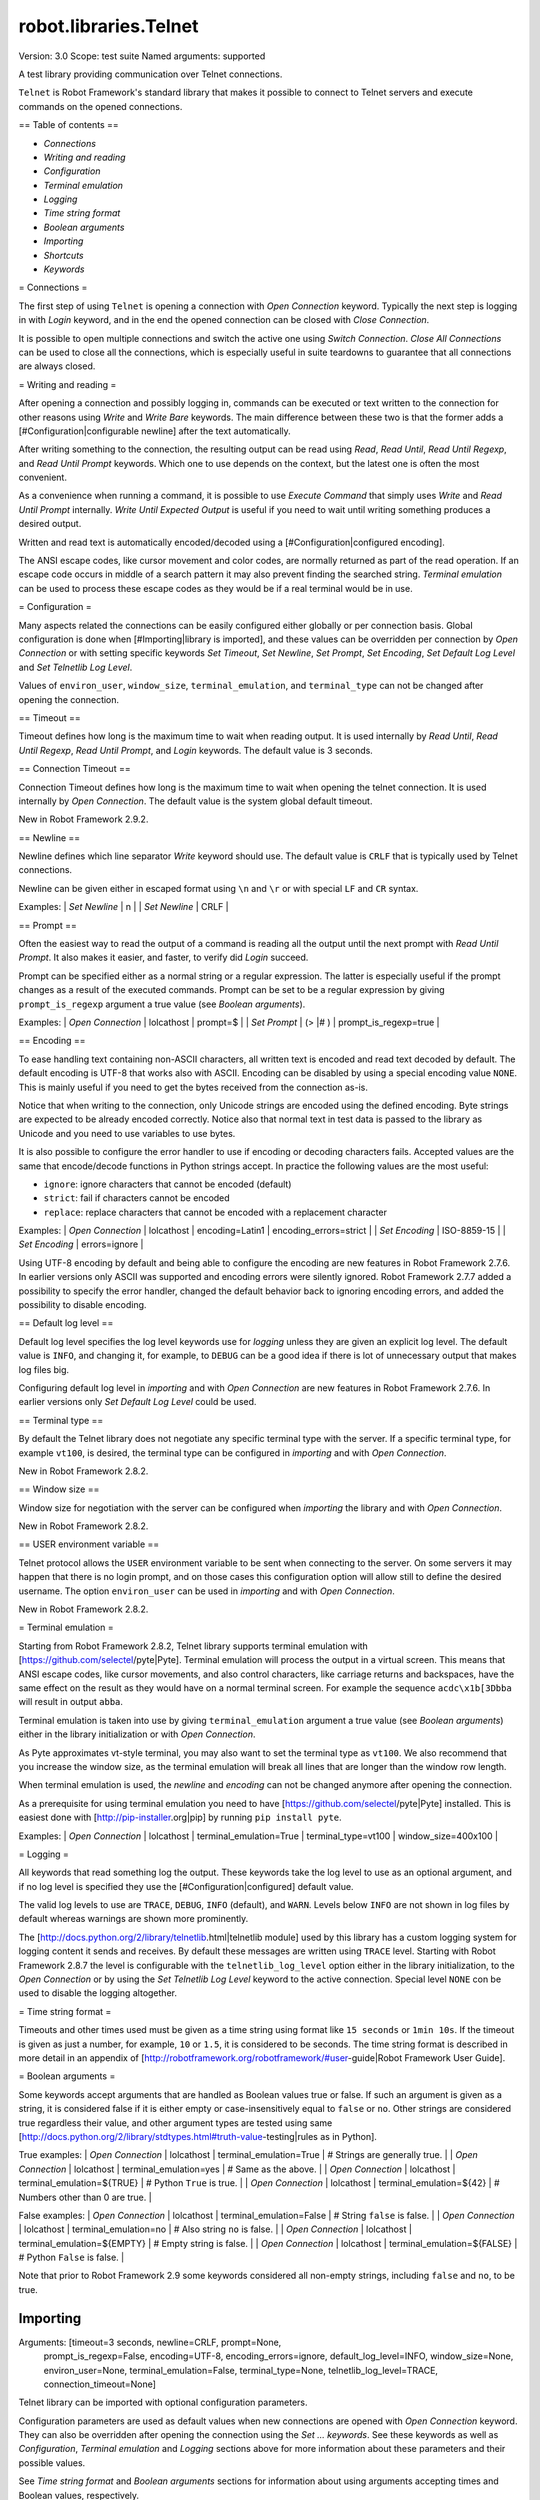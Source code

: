 robot.libraries.Telnet
======================
Version:          3.0
Scope:            test suite
Named arguments:  supported

A test library providing communication over Telnet connections.

``Telnet`` is Robot Framework's standard library that makes it possible to
connect to Telnet servers and execute commands on the opened connections.

== Table of contents ==

- `Connections`
- `Writing and reading`
- `Configuration`
- `Terminal emulation`
- `Logging`
- `Time string format`
- `Boolean arguments`
- `Importing`
- `Shortcuts`
- `Keywords`

= Connections =

The first step of using ``Telnet`` is opening a connection with `Open
Connection` keyword. Typically the next step is logging in with `Login`
keyword, and in the end the opened connection can be closed with `Close
Connection`.

It is possible to open multiple connections and switch the active one
using `Switch Connection`. `Close All Connections` can be used to close
all the connections, which is especially useful in suite teardowns to
guarantee that all connections are always closed.

= Writing and reading =

After opening a connection and possibly logging in, commands can be
executed or text written to the connection for other reasons using `Write`
and `Write Bare` keywords. The main difference between these two is that
the former adds a [#Configuration|configurable newline] after the text
automatically.

After writing something to the connection, the resulting output can be
read using `Read`, `Read Until`, `Read Until Regexp`, and `Read Until
Prompt` keywords. Which one to use depends on the context, but the latest
one is often the most convenient.

As a convenience when running a command, it is possible to use `Execute
Command` that simply uses `Write` and `Read Until Prompt` internally.
`Write Until Expected Output` is useful if you need to wait until writing
something produces a desired output.

Written and read text is automatically encoded/decoded using a
[#Configuration|configured encoding].

The ANSI escape codes, like cursor movement and color codes, are
normally returned as part of the read operation. If an escape code occurs
in middle of a search pattern it may also prevent finding the searched
string. `Terminal emulation` can be used to process these
escape codes as they would be if a real terminal would be in use.

= Configuration =

Many aspects related the connections can be easily configured either
globally or per connection basis. Global configuration is done when
[#Importing|library is imported], and these values can be overridden per
connection by `Open Connection` or with setting specific keywords
`Set Timeout`, `Set Newline`, `Set Prompt`, `Set Encoding`,
`Set Default Log Level` and `Set Telnetlib Log Level`.

Values of ``environ_user``, ``window_size``, ``terminal_emulation``, and
``terminal_type`` can not be changed after opening the connection.

== Timeout ==

Timeout defines how long is the maximum time to wait when reading
output. It is used internally by `Read Until`, `Read Until Regexp`,
`Read Until Prompt`, and `Login` keywords. The default value is 3 seconds.

== Connection Timeout ==

Connection Timeout defines how long is the maximum time to wait when
opening the telnet connection. It is used internally by `Open Connection`.
The default value is the system global default timeout.

New in Robot Framework 2.9.2.

== Newline ==

Newline defines which line separator `Write` keyword should use. The
default value is ``CRLF`` that is typically used by Telnet connections.

Newline can be given either in escaped format using ``\n`` and ``\r`` or
with special ``LF`` and ``CR`` syntax.

Examples:
| `Set Newline` | \n  |
| `Set Newline` | CRLF |

== Prompt ==

Often the easiest way to read the output of a command is reading all
the output until the next prompt with `Read Until Prompt`. It also makes
it easier, and faster, to verify did `Login` succeed.

Prompt can be specified either as a normal string or a regular expression.
The latter is especially useful if the prompt changes as a result of
the executed commands. Prompt can be set to be a regular expression
by giving ``prompt_is_regexp`` argument a true value (see `Boolean
arguments`).

Examples:
| `Open Connection` | lolcathost | prompt=$              |
| `Set Prompt`      | (> |# )    | prompt_is_regexp=true |

== Encoding ==

To ease handling text containing non-ASCII characters, all written text is
encoded and read text decoded by default. The default encoding is UTF-8
that works also with ASCII. Encoding can be disabled by using a special
encoding value ``NONE``. This is mainly useful if you need to get the bytes
received from the connection as-is.

Notice that when writing to the connection, only Unicode strings are
encoded using the defined encoding. Byte strings are expected to be already
encoded correctly. Notice also that normal text in test data is passed to
the library as Unicode and you need to use variables to use bytes.

It is also possible to configure the error handler to use if encoding or
decoding characters fails. Accepted values are the same that encode/decode
functions in Python strings accept. In practice the following values are
the most useful:

- ``ignore``: ignore characters that cannot be encoded (default)
- ``strict``: fail if characters cannot be encoded
- ``replace``: replace characters that cannot be encoded with a replacement
  character

Examples:
| `Open Connection` | lolcathost | encoding=Latin1 | encoding_errors=strict |
| `Set Encoding` | ISO-8859-15 |
| `Set Encoding` | errors=ignore |

Using UTF-8 encoding by default and being able to configure the encoding
are new features in Robot Framework 2.7.6. In earlier versions only ASCII
was supported and encoding errors were silently ignored. Robot Framework
2.7.7 added a possibility to specify the error handler, changed the
default behavior back to ignoring encoding errors, and added the
possibility to disable encoding.

== Default log level ==

Default log level specifies the log level keywords use for `logging` unless
they are given an explicit log level. The default value is ``INFO``, and
changing it, for example, to ``DEBUG`` can be a good idea if there is lot
of unnecessary output that makes log files big.

Configuring default log level in `importing` and with `Open Connection`
are new features in Robot Framework 2.7.6. In earlier versions only
`Set Default Log Level` could be used.

== Terminal type ==

By default the Telnet library does not negotiate any specific terminal type
with the server. If a specific terminal type, for example ``vt100``, is
desired, the terminal type can be configured in `importing` and with
`Open Connection`.

New in Robot Framework 2.8.2.

== Window size ==

Window size for negotiation with the server can be configured when
`importing` the library and with `Open Connection`.

New in Robot Framework 2.8.2.

== USER environment variable ==

Telnet protocol allows the ``USER`` environment variable to be sent when
connecting to the server. On some servers it may happen that there is no
login prompt, and on those cases this configuration option will allow still
to define the desired username. The option ``environ_user`` can be used in
`importing` and with `Open Connection`.

New in Robot Framework 2.8.2.

= Terminal emulation =

Starting from Robot Framework 2.8.2, Telnet library supports terminal
emulation with [https://github.com/selectel/pyte|Pyte]. Terminal emulation
will process the output in a virtual screen. This means that ANSI escape
codes, like cursor movements, and also control characters, like
carriage returns and backspaces, have the same effect on the result as they
would have on a normal terminal screen. For example the sequence
``acdc\x1b[3Dbba`` will result in output ``abba``.

Terminal emulation is taken into use by giving ``terminal_emulation``
argument a true value (see `Boolean arguments`) either in the library
initialization or with `Open Connection`.

As Pyte approximates vt-style terminal, you may also want to set the
terminal type as ``vt100``. We also recommend that you increase the window
size, as the terminal emulation will break all lines that are longer than
the window row length.

When terminal emulation is used, the `newline` and `encoding` can not be
changed anymore after opening the connection.

As a prerequisite for using terminal emulation you need to have
[https://github.com/selectel/pyte|Pyte] installed. This is easiest done
with [http://pip-installer.org|pip] by running ``pip install pyte``.

Examples:
| `Open Connection` | lolcathost | terminal_emulation=True |
terminal_type=vt100 | window_size=400x100 |

= Logging =

All keywords that read something log the output. These keywords take the
log level to use as an optional argument, and if no log level is specified
they use the [#Configuration|configured] default value.

The valid log levels to use are ``TRACE``, ``DEBUG``, ``INFO`` (default),
and ``WARN``. Levels below ``INFO`` are not shown in log files by default
whereas warnings are shown more prominently.

The [http://docs.python.org/2/library/telnetlib.html|telnetlib module]
used by this library has a custom logging system for logging content it
sends and receives. By default these messages are written using ``TRACE``
level. Starting with Robot Framework 2.8.7 the level is configurable
with the ``telnetlib_log_level`` option either in the library initialization,
to the `Open Connection` or by using the `Set Telnetlib Log Level`
keyword to the active connection. Special level ``NONE`` con be used to
disable the logging altogether.

= Time string format =

Timeouts and other times used must be given as a time string using format
like ``15 seconds`` or ``1min 10s``. If the timeout is given as just
a number, for example, ``10`` or ``1.5``, it is considered to be seconds.
The time string format is described in more detail in an appendix of
[http://robotframework.org/robotframework/#user-guide|Robot Framework User
Guide].

= Boolean arguments =

Some keywords accept arguments that are handled as Boolean values true or
false. If such an argument is given as a string, it is considered false if
it is either empty or case-insensitively equal to ``false`` or ``no``.
Other strings are considered true regardless their value, and other
argument types are tested using same
[http://docs.python.org/2/library/stdtypes.html#truth-value-testing|rules
as in Python].

True examples:
| `Open Connection` | lolcathost | terminal_emulation=True    | # Strings are
generally true.    |
| `Open Connection` | lolcathost | terminal_emulation=yes     | # Same as the
above.             |
| `Open Connection` | lolcathost | terminal_emulation=${TRUE} | # Python
``True`` is true.       |
| `Open Connection` | lolcathost | terminal_emulation=${42}   | # Numbers
other than 0 are true. |

False examples:
| `Open Connection` | lolcathost | terminal_emulation=False    | # String
``false`` is false.   |
| `Open Connection` | lolcathost | terminal_emulation=no       | # Also string
``no`` is false. |
| `Open Connection` | lolcathost | terminal_emulation=${EMPTY} | # Empty
string is false.       |
| `Open Connection` | lolcathost | terminal_emulation=${FALSE} | # Python
``False`` is false.   |

Note that prior to Robot Framework 2.9 some keywords considered all
non-empty strings, including ``false`` and ``no``, to be true.

Importing
---------
Arguments:  [timeout=3 seconds, newline=CRLF, prompt=None,
            prompt_is_regexp=False, encoding=UTF-8, encoding_errors=ignore,
            default_log_level=INFO, window_size=None, environ_user=None,
            terminal_emulation=False, terminal_type=None,
            telnetlib_log_level=TRACE, connection_timeout=None]

Telnet library can be imported with optional configuration parameters.

Configuration parameters are used as default values when new
connections are opened with `Open Connection` keyword. They can also be
overridden after opening the connection using the `Set ...` `keywords`.
See these keywords as well as `Configuration`, `Terminal emulation` and
`Logging` sections above for more information about these parameters
and their possible values.

See `Time string format` and `Boolean arguments` sections for
information about using arguments accepting times and Boolean values,
respectively.

Examples (use only one of these):
| = Setting = | = Value = | = Value =                | = Value =            |
= Value =           | = Comment = |
| Library     | Telnet    |                          |                      |
| # default values |
| Library     | Telnet    | 5 seconds                |                      |
| # set only timeout |
| Library     | Telnet    | newline=LF               | encoding=ISO-8859-1  |
| # set newline and encoding using named arguments |
| Library     | Telnet    | prompt=$                 |                      |
| # set prompt |
| Library     | Telnet    | prompt=(> |# )           | prompt_is_regexp=yes |
| # set prompt as a regular expression |
| Library     | Telnet    | terminal_emulation=True  | terminal_type=vt100  |
window_size=400x100 | # use terminal emulation with defined window size and
terminal type |
| Library     | Telnet    | telnetlib_log_level=NONE |                      |
| # disable logging messages from the underlying telnetlib |

Close All Connections
---------------------
Arguments:  []

Closes all open connections and empties the connection cache.

If multiple connections are opened, this keyword should be used in
a test or suite teardown to make sure that all connections are closed.
It is not an error is some of the connections have already been closed
by `Close Connection`.

After this keyword, new indexes returned by `Open Connection`
keyword are reset to 1.

Close Connection
----------------
Arguments:  [loglevel=None]

Closes the current Telnet connection.

Remaining output in the connection is read, logged, and returned.
It is not an error to close an already closed connection.

Use `Close All Connections` if you want to make sure all opened
connections are closed.

See `Logging` section for more information about log levels.

Execute Command
---------------
Arguments:  [command, loglevel=None, strip_prompt=False]

Executes the given ``command`` and reads, logs, and returns everything until
the prompt.

This keyword requires the prompt to be [#Configuration|configured]
either in `importing` or with `Open Connection` or `Set Prompt` keyword.

This is a convenience keyword that uses `Write` and `Read Until Prompt`
internally. Following two examples are thus functionally identical:

| ${out} = | `Execute Command`   | pwd |

| `Write`  | pwd                 |
| ${out} = | `Read Until Prompt` |

See `Logging` section for more information about log levels and `Read
Until Prompt` for more information about the ``strip_prompt`` parameter.

Login
-----
Arguments:  [username, password, login_prompt=login: ,
            password_prompt=Password: , login_timeout=1 second,
            login_incorrect=Login incorrect]

Logs in to the Telnet server with the given user information.

This keyword reads from the connection until the ``login_prompt`` is
encountered and then types the given ``username``. Then it reads until
the ``password_prompt`` and types the given ``password``. In both cases
a newline is appended automatically and the connection specific
timeout used when waiting for outputs.

How logging status is verified depends on whether a prompt is set for
this connection or not:

1) If the prompt is set, this keyword reads the output until the prompt
is found using the normal timeout. If no prompt is found, login is
considered failed and also this keyword fails. Note that in this case
both ``login_timeout`` and ``login_incorrect`` arguments are ignored.

2) If the prompt is not set, this keywords sleeps until ``login_timeout``
and then reads all the output available on the connection. If the
output contains ``login_incorrect`` text, login is considered failed
and also this keyword fails. Both of these configuration parameters
were added in Robot Framework 2.7.6. In earlier versions they were
hard coded.

See `Configuration` section for more information about setting
newline, timeout, and prompt.

Open Connection
---------------
Arguments:  [host, alias=None, port=23, timeout=None, newline=None,
            prompt=None, prompt_is_regexp=False, encoding=None,
            encoding_errors=None, default_log_level=None, window_size=None,
            environ_user=None, terminal_emulation=None, terminal_type=None,
            telnetlib_log_level=None, connection_timeout=None]

Opens a new Telnet connection to the given host and port.

The ``timeout``, ``newline``, ``prompt``, ``prompt_is_regexp``,
``encoding``, ``default_log_level``, ``window_size``, ``environ_user``,
``terminal_emulation``, ``terminal_type`` and ``telnetlib_log_level``
arguments get default values when the library is [#Importing|imported].
Setting them here overrides those values for the opened connection.
See `Configuration`, `Terminal emulation` and `Logging` sections for
more information about these parameters and their possible values.

Possible already opened connections are cached and it is possible to
switch back to them using `Switch Connection` keyword. It is possible to
switch either using explicitly given ``alias`` or using index returned
by this keyword. Indexing starts from 1 and is reset back to it by
`Close All Connections` keyword.

Read
----
Arguments:  [loglevel=None]

Reads everything that is currently available in the output.

Read output is both returned and logged. See `Logging` section for more
information about log levels.

Read Until
----------
Arguments:  [expected, loglevel=None]

Reads output until ``expected`` text is encountered.

Text up to and including the match is returned and logged. If no match
is found, this keyword fails. How much to wait for the output depends
on the [#Configuration|configured timeout].

See `Logging` section for more information about log levels. Use
`Read Until Regexp` if more complex matching is needed.

Read Until Prompt
-----------------
Arguments:  [loglevel=None, strip_prompt=False]

Reads output until the prompt is encountered.

This keyword requires the prompt to be [#Configuration|configured]
either in `importing` or with `Open Connection` or `Set Prompt` keyword.

By default, text up to and including the prompt is returned and logged.
If no prompt is found, this keyword fails. How much to wait for the
output depends on the [#Configuration|configured timeout].

If you want to exclude the prompt from the returned output, set
``strip_prompt`` to a true value (see `Boolean arguments`). If your
prompt is a regular expression, make sure that the expression spans the
whole prompt, because only the part of the output that matches the
regular expression is stripped away.

See `Logging` section for more information about log levels.

Optionally stripping prompt is a new feature in Robot Framework 2.8.7.

Read Until Regexp
-----------------
Arguments:  [*expected]

Reads output until any of the ``expected`` regular expressions match.

This keyword accepts any number of regular expressions patterns or
compiled Python regular expression objects as arguments. Text up to
and including the first match to any of the regular expressions is
returned and logged. If no match is found, this keyword fails. How much
to wait for the output depends on the [#Configuration|configured timeout].

If the last given argument is a [#Logging|valid log level], it is used
as ``loglevel`` similarly as with `Read Until` keyword.

See the documentation of
[http://docs.python.org/2/library/re.html|Python re module]
for more information about the supported regular expression syntax.
Notice that possible backslashes need to be escaped in Robot Framework
test data.

Examples:
| `Read Until Regexp` | (#|$) |
| `Read Until Regexp` | first_regexp | second_regexp |
| `Read Until Regexp` | \\d{4}-\\d{2}-\\d{2} | DEBUG |

Set Default Log Level
---------------------
Arguments:  [level]

Sets the default log level used for `logging` in the current connection.

The old default log level is returned and can be used to restore the
log level later.

See `Configuration` section for more information about global and
connection specific configuration.

Set Encoding
------------
Arguments:  [encoding=None, errors=None]

Sets the encoding to use for `writing and reading` in the current connection.

The given ``encoding`` specifies the encoding to use when written/read
text is encoded/decoded, and ``errors`` specifies the error handler to
use if encoding/decoding fails. Either of these can be omitted and in
that case the old value is not affected. Use string ``NONE`` to disable
encoding altogether.

See `Configuration` section for more information about encoding and
error handlers, as well as global and connection specific configuration
in general.

The old values are returned and can be used to restore the encoding
and the error handler later. See `Set Prompt` for a similar example.

If terminal emulation is used, the encoding can not be changed on an open
connection.

Setting encoding in general is a new feature in Robot Framework 2.7.6.
Specifying the error handler and disabling encoding were added in 2.7.7.

Set Newline
-----------
Arguments:  [newline]

Sets the newline used by `Write` keyword in the current connection.

The old newline is returned and can be used to restore the newline later.
See `Set Timeout` for a similar example.

If terminal emulation is used, the newline can not be changed on an open
connection.

See `Configuration` section for more information about global and
connection specific configuration.

Set Prompt
----------
Arguments:  [prompt, prompt_is_regexp=False]

Sets the prompt used by `Read Until Prompt` and `Login` in the current
connection.

If ``prompt_is_regexp`` is given a true value (see `Boolean arguments`),
the given ``prompt`` is considered to be a regular expression.

The old prompt is returned and can be used to restore the prompt later.

Example:
| ${prompt} | ${regexp} = | `Set Prompt` | $ |
| `Do Something` |
| `Set Prompt` | ${prompt} | ${regexp} |

See the documentation of
[http://docs.python.org/2/library/re.html|Python re module]
for more information about the supported regular expression syntax.
Notice that possible backslashes need to be escaped in Robot Framework
test data.

See `Configuration` section for more information about global and
connection specific configuration.

Set Telnetlib Log Level
-----------------------
Arguments:  [level]

Sets the log level used for `logging` in the underlying ``telnetlib``.

Note that ``telnetlib`` can be very noisy thus using the level ``NONE``
can shutdown the messages generated by this library.

New in Robot Framework 2.8.7.

Set Timeout
-----------
Arguments:  [timeout]

Sets the timeout used for waiting output in the current connection.

Read operations that expect some output to appear (`Read Until`, `Read
Until Regexp`, `Read Until Prompt`, `Login`) use this timeout and fail
if the expected output does not appear before this timeout expires.

The ``timeout`` must be given in `time string format`. The old timeout
is returned and can be used to restore the timeout later.

Example:
| ${old} =       | `Set Timeout` | 2 minute 30 seconds |
| `Do Something` |
| `Set Timeout`  | ${old}  |

See `Configuration` section for more information about global and
connection specific configuration.

Switch Connection
-----------------
Arguments:  [index_or_alias]

Switches between active connections using an index or an alias.

Aliases can be given to `Open Connection` keyword which also always
returns the connection index.

This keyword returns the index of previous active connection.

Example:
| `Open Connection`   | myhost.net              |          |           |
| `Login`             | john                    | secret   |           |
| `Write`             | some command            |          |           |
| `Open Connection`   | yourhost.com            | 2nd conn |           |
| `Login`             | root                    | password |           |
| `Write`             | another cmd             |          |           |
| ${old index}=       | `Switch Connection`     | 1        | # index   |
| `Write`             | something               |          |           |
| `Switch Connection` | 2nd conn                |          | # alias   |
| `Write`             | whatever                |          |           |
| `Switch Connection` | ${old index}            | | # back to original |
| [Teardown]          | `Close All Connections` |          |           |

The example above expects that there were no other open
connections when opening the first one, because it used index
``1`` when switching to the connection later. If you are not
sure about that, you can store the index into a variable as
shown below.

| ${index} =          | `Open Connection` | myhost.net |
| `Do Something`      |                   |            |
| `Switch Connection` | ${index}          |            |

Write
-----
Arguments:  [text, loglevel=None]

Writes the given text plus a newline into the connection.

The newline character sequence to use can be [#Configuration|configured]
both globally and per connection basis. The default value is ``CRLF``.

This keyword consumes the written text, until the added newline, from
the output and logs and returns it. The given text itself must not
contain newlines. Use `Write Bare` instead if either of these features
causes a problem.

*Note:* This keyword does not return the possible output of the executed
command. To get the output, one of the `Read ...` `keywords` must be
used. See `Writing and reading` section for more details.

See `Logging` section for more information about log levels.

Write Bare
----------
Arguments:  [text]

Writes the given text, and nothing else, into the connection.

This keyword does not append a newline nor consume the written text.
Use `Write` if these features are needed.

Write Control Character
-----------------------
Arguments:  [character]

Writes the given control character into the connection.

The control character is prepended with an IAC (interpret as command)
character.

The following control character names are supported: BRK, IP, AO, AYT,
EC, EL, NOP. Additionally, you can use arbitrary numbers to send any
control character.

Example:
| Write Control Character | BRK | # Send Break command |
| Write Control Character | 241 | # Send No operation command |

Write Until Expected Output
---------------------------
Arguments:  [text, expected, timeout, retry_interval, loglevel=None]

Writes the given ``text`` repeatedly, until ``expected`` appears in the
output.

``text`` is written without appending a newline and it is consumed from
the output before trying to find ``expected``. If ``expected`` does not
appear in the output within ``timeout``, this keyword fails.

``retry_interval`` defines the time to wait ``expected`` to appear before
writing the ``text`` again. Consuming the written ``text`` is subject to
the normal [#Configuration|configured timeout].

Both ``timeout`` and ``retry_interval`` must be given in `time string
format`. See `Logging` section for more information about log levels.

Example:
| Write Until Expected Output | ps -ef| grep myprocess\r\n | myprocess |
| ...                         | 5 s                          | 0.5 s     |

The above example writes command ``ps -ef | grep myprocess\r\n`` until
``myprocess`` appears in the output. The command is written every 0.5
seconds and the keyword fails if ``myprocess`` does not appear in
the output in 5 seconds.

